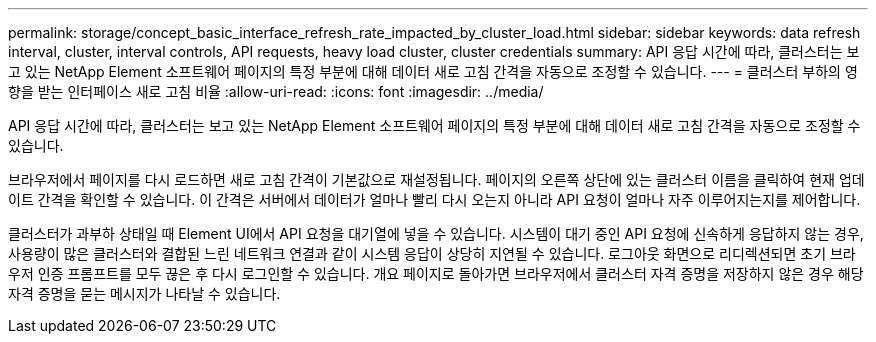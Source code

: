 ---
permalink: storage/concept_basic_interface_refresh_rate_impacted_by_cluster_load.html 
sidebar: sidebar 
keywords: data refresh interval, cluster, interval controls, API requests, heavy load cluster, cluster credentials 
summary: API 응답 시간에 따라, 클러스터는 보고 있는 NetApp Element 소프트웨어 페이지의 특정 부분에 대해 데이터 새로 고침 간격을 자동으로 조정할 수 있습니다. 
---
= 클러스터 부하의 영향을 받는 인터페이스 새로 고침 비율
:allow-uri-read: 
:icons: font
:imagesdir: ../media/


[role="lead"]
API 응답 시간에 따라, 클러스터는 보고 있는 NetApp Element 소프트웨어 페이지의 특정 부분에 대해 데이터 새로 고침 간격을 자동으로 조정할 수 있습니다.

브라우저에서 페이지를 다시 로드하면 새로 고침 간격이 기본값으로 재설정됩니다. 페이지의 오른쪽 상단에 있는 클러스터 이름을 클릭하여 현재 업데이트 간격을 확인할 수 있습니다. 이 간격은 서버에서 데이터가 얼마나 빨리 다시 오는지 아니라 API 요청이 얼마나 자주 이루어지는지를 제어합니다.

클러스터가 과부하 상태일 때 Element UI에서 API 요청을 대기열에 넣을 수 있습니다. 시스템이 대기 중인 API 요청에 신속하게 응답하지 않는 경우, 사용량이 많은 클러스터와 결합된 느린 네트워크 연결과 같이 시스템 응답이 상당히 지연될 수 있습니다. 로그아웃 화면으로 리디렉션되면 초기 브라우저 인증 프롬프트를 모두 끊은 후 다시 로그인할 수 있습니다. 개요 페이지로 돌아가면 브라우저에서 클러스터 자격 증명을 저장하지 않은 경우 해당 자격 증명을 묻는 메시지가 나타날 수 있습니다.
